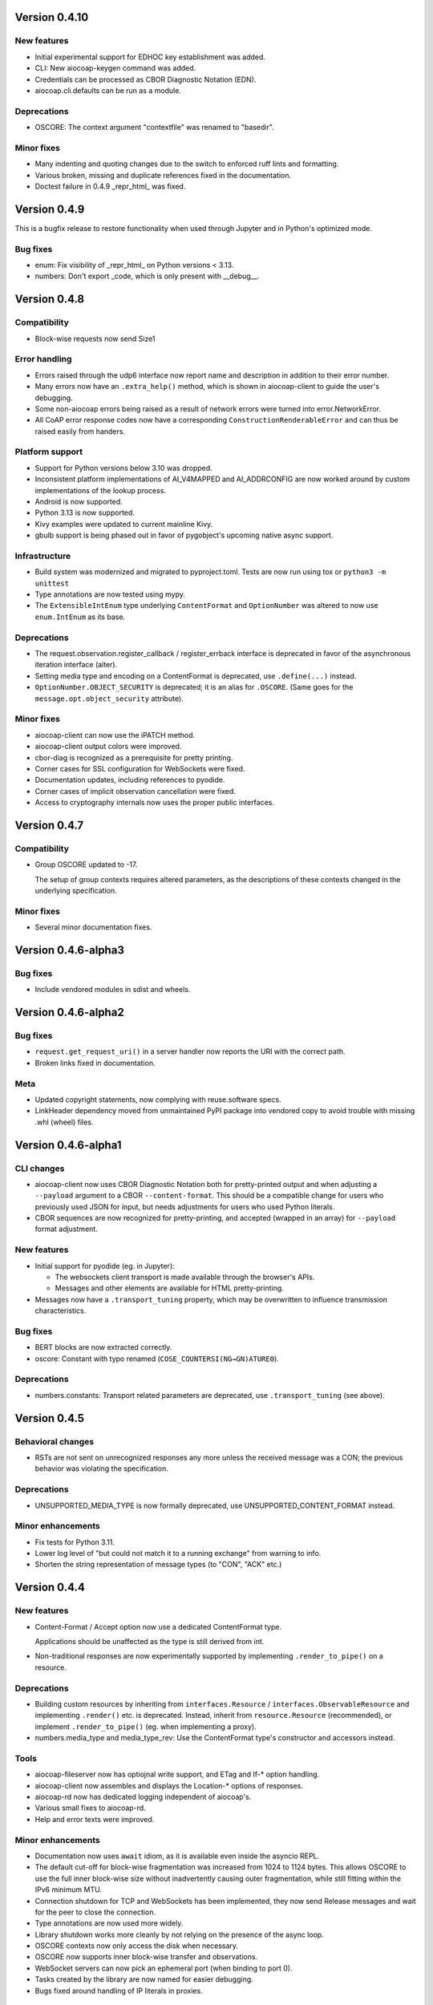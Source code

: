 Version 0.4.10
--------------

New features
~~~~~~~~~~~~

* Initial experimental support for EDHOC key establishment was added.
* CLI: New aiocoap-keygen command was added.
* Credentials can be processed as CBOR Diagnostic Notation (EDN).
* aiocoap.cli.defaults can be run as a module.

Deprecations
~~~~~~~~~~~~

* OSCORE: The context argument "contextfile" was renamed to "basedir".

Minor fixes
~~~~~~~~~~~

* Many indenting and quoting changes due to the switch to enforced ruff lints and formatting.
* Various broken, missing and duplicate references fixed in the documentation.
* Doctest failure in 0.4.9 _repr_html_ was fixed.

Version 0.4.9
-------------

This is a bugfix release to restore functionality when used through Jupyter and in Python's optimized mode.

Bug fixes
~~~~~~~~~

* enum: Fix visibility of _repr_html_ on Python versions < 3.13.
* numbers: Don't export _code, which is only present with __debug__.


Version 0.4.8
-------------

Compatibility
~~~~~~~~~~~~~

* Block-wise requests now send Size1

Error handling
~~~~~~~~~~~~~~

* Errors raised through the udp6 interface now report name and description in
  addition to their error number.
* Many errors now have an ``.extra_help()`` method, which is shown in
  aiocoap-client to guide the user's debugging.
* Some non-aiocoap errors being raised as a result of network errors were
  turned into error.NetworkError.
* All CoAP error response codes now have a corresponding
  ``ConstructionRenderableError`` and can thus be raised easily from handers.

Platform support
~~~~~~~~~~~~~~~~

* Support for Python versions below 3.10 was dropped.
* Inconsistent platform implementations of AI_V4MAPPED and AI_ADDRCONFIG are
  now worked around by custom implementations of the lookup process.
* Android is now supported.
* Python 3.13 is now supported.
* Kivy examples were updated to current mainline Kivy.
* gbulb support is being phased out in favor of pygobject's upcoming native async support.

Infrastructure
~~~~~~~~~~~~~~

* Build system was modernized and migrated to pyproject.toml.
  Tests are now run using tox or ``python3 -m unittest``
* Type annotations are now tested using mypy.
* The ``ExtensibleIntEnum`` type underlying ``ContentFormat`` and
  ``OptionNumber`` was altered to now use ``enum.IntEnum`` as its base.

Deprecations
~~~~~~~~~~~~

* The request.observation.register_callback / register_errback interface is
  deprecated in favor of the asynchronous iteration interface (aiter).
* Setting media type and encoding on a ContentFormat is deprecated, use
  ``.define(...)`` instead.
* ``OptionNumber.OBJECT_SECURITY`` is deprecated; it is an alias for ``.OSCORE``.
  (Same goes for the ``message.opt.object_security`` attribute).

Minor fixes
~~~~~~~~~~~

* aiocoap-client can now use the iPATCH method.
* aiocoap-client output colors were improved.
* cbor-diag is recognized as a prerequisite for pretty printing.
* Corner cases for SSL configuration for WebSockets were fixed.
* Documentation updates, including references to pyodide.
* Corner cases of implicit observation cancellation were fixed.
* Access to cryptography internals now uses the proper public interfaces.


Version 0.4.7
-------------

Compatibility
~~~~~~~~~~~~~

* Group OSCORE updated to -17.

  The setup of group contexts requires altered parameters, as the descriptions
  of these contexts changed in the underlying specification.

Minor fixes
~~~~~~~~~~~

* Several minor documentation fixes.


Version 0.4.6-alpha3
--------------------

Bug fixes
~~~~~~~~~

* Include vendored modules in sdist and wheels.


Version 0.4.6-alpha2
--------------------

Bug fixes
~~~~~~~~~

* ``request.get_request_uri()`` in a server handler now reports the URI with
  the correct path.
* Broken links fixed in documentation.

Meta
~~~~

* Updated copyright statements, now complying with reuse.software specs.
* LinkHeader dependency moved from unmaintained PyPI package into vendored copy
  to avoid trouble with missing .whl (wheel) files.


Version 0.4.6-alpha1
--------------------

CLI changes
~~~~~~~~~~~

* aiocoap-client now uses CBOR Diagnostic Notation both for pretty-printed
  output and when adjusting a ``--payload`` argument to a CBOR
  ``--content-format``. This should be a compatible change for users who
  previously used JSON for input, but needs adjustments for users who used
  Python literals.

* CBOR sequences are now recognized for pretty-printing, and accepted (wrapped
  in an array) for ``--payload`` format adjustment.

New features
~~~~~~~~~~~~

* Initial support for pyodide (eg. in Jupyter):

  * The websockets client transport is made available through the browser's
    APIs.
  * Messages and other elements are available for HTML pretty-printing.

* Messages now have a ``.transport_tuning`` property, which may be overwritten
  to influence transmission characteristics.

Bug fixes
~~~~~~~~~

* BERT blocks are now extracted correctly.
* oscore: Constant with typo renamed (``COSE_COUNTERSI(NG→GN)ATURE0``).

Deprecations
~~~~~~~~~~~~

* numbers.constants: Transport related parameters are deprecated, use
  ``.transport_tuning`` (see above).


Version 0.4.5
-------------

Behavioral changes
~~~~~~~~~~~~~~~~~~

* RSTs are not sent on unrecognized responses any more unless the received
  message was a CON; the previous behavior was violating the specification.

Deprecations
~~~~~~~~~~~~

* UNSUPPORTED_MEDIA_TYPE is now formally deprecated, use
  UNSUPPORTED_CONTENT_FORMAT instead.

Minor enhancements
~~~~~~~~~~~~~~~~~~

* Fix tests for Python 3.11.
* Lower log level of "but could not match it to a running exchange" from warning to info.
* Shorten the string representation of message types (to "CON", "ACK" etc.)

Version 0.4.4
-------------

New features
~~~~~~~~~~~~

* Content-Format / Accept option now use a dedicated ContentFormat type.

  Applications should be unaffected as the type is still derived from int.

* Non-traditional responses are now experimentally supported by implementing
  ``.render_to_pipe()`` on a resource.

Deprecations
~~~~~~~~~~~~

* Building custom resources by inheriting from ``interfaces.Resource`` /
  ``interfaces.ObservableResource`` and implementing ``.render()`` etc. is
  deprecated. Instead, inherit from ``resource.Resource`` (recommended), or
  implement ``.render_to_pipe()`` (eg. when implementing a proxy).

* numbers.media_type and media_type_rev: Use the ContentFormat type's
  constructor and accessors instead.

Tools
~~~~~

* aiocoap-fileserver now has optiojnal write support, and ETag and If-* option
  handling.

* aiocoap-client now assembles and displays the Location-* options of
  responses.

* aiocoap-rd now has dedicated logging independent of aiocoap's.

* Various small fixes to aiocoap-rd.

* Help and error texts were improved.

Minor enhancements
~~~~~~~~~~~~~~~~~~

* Documentation now uses ``await`` idiom, as it is available even inside the
  asyncio REPL.

* The default cut-off for block-wise fragmentation was increased from 1024 to
  1124 bytes. This allows OSCORE to use the full inner block-wise size without
  inadvertently causing outer fragmentation, while still fitting within the
  IPv6 minimum MTU.

* Connection shutdown for TCP and WebSockets has been implemented, they now
  send Release messages and wait for the peer to close the connection.

* Type annotations are now used more widely.

* Library shutdown works more cleanly by not relying on the presence of the
  async loop.

* OSCORE contexts now only access the disk when necessary.

* OSCORE now supports inner block-wise transfer and observations.

* WebSocket servers can now pick an ephemeral port (when binding to port 0).

* Tasks created by the library are now named for easier debugging.

* Bugs fixed around handling of IP literals in proxies.

Internal refactoring
~~~~~~~~~~~~~~~~~~~~

* Pipes (channels for asynchronously producing resposnes, previously called
  PlumbingResponse) are now used also for resource rendering. Block-wise and
  observation handling could thus be moved away from the core protocol and into
  the resource implementations.

* Exception chaining was started to be reworked into explicit re-raises.

Version 0.4.3
-------------

Compatibility
~~~~~~~~~~~~~

* Fix compatibility with websockets 10.1.

Minor enhancements
~~~~~~~~~~~~~~~~~~

* Failure path fixes.

Version 0.4.2
-------------

New features
~~~~~~~~~~~~

* Experimental support for DTLS server operation (PSK only).

Tools
~~~~~

* aiocoap-client reports responder address if different from requested.
* aiocoap-rd is aligned with draft version -27 (e.g. using .well-known/rd).
* aiocoap-proxy can be registered to an RD.

Compatibility
~~~~~~~~~~~~~

* Group OSCORE updated to -11.
* Fixes to support Python 3.10, including removal of some deprecated idioms and
  inconsistent loop handling.

Examples / contrib
~~~~~~~~~~~~~~~~~~

* Demo for Deterministic OSCORE added.

Deprecations
~~~~~~~~~~~~

* util.quote_nonascii
* error.{RequestTimedOut,WaitingForClientTimedOut}
* Direct use of AsyncCLIDaemon from asynchronous contexts (replacement not
  available yet).

Minor enhancements
~~~~~~~~~~~~~~~~~~

* Resources can hide themselves from the listing in /.well-known/core.
* RD's built-in proxy handles block-wise better.
* Added __repr__ to TokenManager and MessageManager.
* Pretty printer errs gracefully.
* Failure path fixes.
* Documentation updates.
* Removed distutils dependency.

Internal refactoring
~~~~~~~~~~~~~~~~~~~~

* CI testing now uses pytest.
* dispatch_error now passes on exceptions.
* DTLS client cleaned up.
* Build process now uses the build module.

Version 0.4.1
-------------

* Fix Python version reference to clearly indicate the 3.7 requirement
  everywhere.

  A Python requirement of ">= 3.6.9" was left over in the previous release's
  metadata from earlier intermediate steps that accomodated PyPy's pre-3.7
  version.

Version 0.4
-----------

Multicast improvements
~~~~~~~~~~~~~~~~~~~~~~

* Multicast groups are not joined by default any more. Instead, groups and
  interfaces on which to join need to be specified explicitly. The previous
  mechanism was unreliable, and only joined on one (more or less random)
  interface.

* Network interfaces can now be specified in remotes of larger than link-local
  scope.

* In udp6, network interface are selected via PKTINFO now. They used to be
  selected using the socket address tuple, but that was limited to link-local
  addresses, but PKTINFO worked just as well for link-local addresses.

* Remote addresses in udp6 now have a ``netif`` property.

New features
~~~~~~~~~~~~

* The simple6 transport can now indicate the local address when supported by
  the platoforrm. This makes it a viable candidate for LwM2M clients as they
  often operate using role reversal.

* Servers (including the shipped examples) can now offer OSCORE through the
  OSCORE sitewrapper.

  Access control is only rudimentary in that the authorization information is
  not available in a convenient form yet.

* CoAP over WebSockets is now supported (in client and server role, with and
  without TLS). Please note that the default port bound to is not the HTTP
  default port but 8683.

* OSCORE group communication is now minimally supported (based on draft version
  10). No automated ways of setting up a context are provided yet.

  This includes highly experimental support for deterministic requests.

* DTLS: Terminating connections are now handled correctly, and shut down when
  unused.

  The associated refactoring also reduces the resource usage of DTLS
  connections.

Tools updates
~~~~~~~~~~~~~

* aiocoap-client: New options to

  * set initial Block1 size (``--payload-initial-szx``), and to
  * elide the Uri-Host option from requests to named hosts.

* aiocoap-client: CBOR input now accepts Python literals or JSON automatically,
  and can thus produce numeric keys and byte strings.

* aiocoap-client: Preprocessed CBOR output now works for any CBOR-based content
  format.

* resource-directory: Updated to draft -25.

* resource-directory: Compatibility mode for LwM2M added.

* resource-directory: Proxying extension implemented. With this, and RD can be
  configured to allow access to endpoints behind a firewalls or NAT.

* Example server: Add /whoami resource.

Dependencies
~~~~~~~~~~~~

* The minimum required Python version is now 3.7.
* The cbor library dependency was replaced with the cbor2 library.
* The dependency on the hkdf library was removed.
* The ge25519 library dependency was added to perform key conversion steps necessary for Group OSCORE.

Portability
~~~~~~~~~~~

* Several small adjustments were made to accomodate execution on Windows.
* FreeBSD was added to the list of supported systems (without any need for changes).

Fixes possibly breaking applications
~~~~~~~~~~~~~~~~~~~~~~~~~~~~~~~~~~~~

* Some cases of OSError were previously raised in responses. Those are now all
  expressed as an aiocoap.error.NetworkError, so that an application only need
  to catch aiocoap.error.Error for anything that's expected to go wrong.

  The original error cause is available in a chained exception.

* Responses are not deduplicated any more; as a result, less state is kept in
  the library.

  As a result, separate responses whose ACKs get lost produce an RST the second
  time the CON comes. This changes nothing about the client-side handling
  (which is complete either way with the first response), but may upset servers
  that do not anticipate this allowed behavior.

Minor fixes
~~~~~~~~~~~

* The repr of udp6 addresses now shows all address components.
* Debug information output was increased in several spots.
* The ``loop=`` parameter was removed where it is deprecated by Python 3.8.
* asyncio Futures are created using create_future in some places.
* Binding to port 0 works again.
* The file server's registration at an RD was fixed.
* File server directories can now use block-wise transfer.
* Server errors from rendering exceptions to messages are now caught.
* Notifications now respect the block size limit.
* Several improvements to the test infrastructure.
* Refactoring around request processing internals (PlumbingRequest) alleviated potential memory leaks.
* Update option numbers from draft-ietf-echo-request-tag-10.
* Various proxying fixes and enhancements.
* TLS: Use SNI (Python >= 3.8), set correct hostinfo based on it.
* Internally used NoResponse options on responses are not leaked any more.
* Timeouts from one remote are now correctly propagated to all pending requests.
* Various logging improvements and changes.
* udp6: Show warnings when operating system fails to deliver pktinfo (happens with very old Linux kernels).
* Reduce installation clobber by excluding tests.
* Enhanced error reporting for erroneous ``coap://2001:db8::1/`` style URIs
* Improve OSCORE's shutdown robustness.
* Sending to IPv4 literals now does not send the Uri-Host automatically any more.

Version 0.4b3
-------------

Behavioral changes
~~~~~~~~~~~~~~~~~~

* Responses to NON requests are now sent as NON.

Portability
~~~~~~~~~~~

* All uses of SO_REUSEPORT were changed to SO_REUSEADDR, as REUSEPORT is
  considered dangerous by some and removed from newer Python versions.

  On platoforms without support for that option, it is not set. Automatic
  load-balancing by running parallel servers is not supported there.

* The udp6 module is now usable on platforms without MSG_ERRQUEUE (ie. anything
  but Linux). This comes with caveats, so it is still only enabled by default
  on Linux.

  The required constants are now shipped with aiocoap for macOS for the benefit
  of Python versions less than 3.9.

Minor fixes
~~~~~~~~~~~

* More effort is made to sync OSCORE persistence files to disk.
* Memory leakage fixes on server and client side.
* Option numbers for Echo and Request-Tag were updated according to the latest
  draft version.

Other
~~~~~

* FAQ section started in the documentation.
* With ``./setup.py test`` being phased out, tests are now run via tox.

Version 0.4b2
-------------

New features
~~~~~~~~~~~~

* OSCORE: Implement Appendix B.1 recovery. This allows the aiocoap program to
  run OSCORE without writing sequence numbers and replay windows to disk all
  the time. Instead, they write pessimistic values to disk that are rarely
  updated, write the last values on shutdown. In the event of an unclean
  shutdown, the sender sequence number is advanced by some, and the first
  request from a client is sent back for another roundtrip using the Echo
  option.

  An aiocoap client now also contains the code required to transparently
  resubmit requests if a server is in such a recovery situation.

* OSCORE: Security contexts are now protected against simultaneous use by
  multiple aiocoap processes. This incurs an additional dependency on the
  ``filelock`` package.

Breaking changes
~~~~~~~~~~~~~~~~

* OSCORE: The file format of security context descriptions is changed. Instead
  of the previous roles concept, they now carry explicit sender and recipient
  IDs, and consequently do not take a role parameter in the credentials file
  any more.

  The sequence number format has changed incompatibly.

  No automatic conversion is available. It is recommended to replace old
  security contexts with new keys.

Minor fixes
~~~~~~~~~~~

* b4540f9: Fix workaround for missing definitions, restoring Python 3.5 support
  on non-amd64 platforms.
* b4b886d: Fix regression in the display of zone identifiers in IPv6 addresses.
* 5055bd5: The server now does not send RSTs in response to multicasts any
  more.
* OSCORE: The replay window used is now the prescribed 32bit large DTLS-like
  window.

Version 0.4b1
-------------

Tools
~~~~~

* aiocoap-client can now re-format binary output (hex-dumping binary files,
  showing CBOR files in JSON-like notation) and apply syntax highlighting. By
  default, this is enabled if the output is a terminal. If output redirection
  is used, data is passed on as-is.

* aiocoap-fileserver is now provided as a standalone tool. It provides
  directory listings in link format, guesses the content format of provided
  files, and allows observation.

* aiocoap-rd is now provided as a standalone tool and offers a simple CoRE
  Resource Directory server.

Breaking changes
~~~~~~~~~~~~~~~~

* Client observations that have been requested by sending the Observe option
  must now be taken up by the client. The warning that was previously shown
  when an observation was shut down due to garbage collection can not be
  produced easily in this version, and will result in a useless persisting
  observation in the background. (See <https://github.com/chrysn/aiocoap/issues/104>)

* Server resources that expect the library to do handle blockwise by returning
  true to ``needs_blockwise_assembly`` do not allow random initial access any
  more; this this is especially problematic with clients that use a different
  source port for every package.

  The old behavior was prone to triggering an action twice on non-safe methods,
  and generating wrong results in block1+block2 scenarios when a later ``FETCH
  block2:2/x/x`` request would be treated as a new operation and return the
  result of an empty request body rather than being aligned with an earlier
  ``FETCH block1:x/x/x`` operation.

* fdc8b024: Support for Python 3.4 is dropped; minimum supported version is now
  3.5.2.

* 0124ad0e: The network dumping feature was removed, as it would have been
  overly onerous to support it with the new more flexible transports.

* 092cf49f, 89c2a2e0: The content type mapped to the content format 0 was
  changed from "text/plain" (which was incorrect as it was just the bare media
  type) to the actual content of the IANA registry,
  'text/plain;charset="utf8"'. For looking up the content format, text/plain is
  is still supported but deprecated.

* 17d1de5a: Handling of the various components of a remote was unified into the
  .remote property of messages. If you were previously setting unresolved
  addresses or even a tuple-based remote manualy, please set them using the
  ``uri`` pseudo-option now.

* 47863a29: Re-raise transport specific errors as aiocoap errors as
  aiocoap.error.ResolutionError or NetworkError. This allows API users to catch
  them independently of the underlying transport.

* f9824eb2: Plain strings as paths in add_resource are rejected. Applications
  that did this are very unlikely to have produced the intended behavior, and
  if so can be easily fixed by passing in ``tuple(s)`` rather than ``s``.

New features
~~~~~~~~~~~~

* 88f44a5d: TCP and TLS support added; TLS is currently limited to PKI
  certificates. This includes support for preserving the URI scheme in
  exchanges (0b0214db).
* a50da1a8: The credentials module was added to dispatch DTLS and OSCORE credentials
* f302da07: On the client side, OSCORE can now be used as a transport without
  any manual protection steps. It is automatically used for URIs for which a
  security context has been registered with the context's client credentials.
* 5e5388ae: Support for PyPy
* 0d09b2eb: NoResponse is now handled automatically. Handlers can override the
  default handling by setting a No-Response option on their response
  messages, whose value will them be examined by the library to decide whether
  the message is actually sent; the No-Response option is stripped from the
  outgoing message in the course of that (as it's actually not a response
  option).
* b048a50a: Some improvements on multicast handling. There is still no good
  support for sending a request to multicast and receiving the individual
  responses, but requests to multicast addresses are now unconditionally
  handled under the rules of multicast CoAP, even if they're used over the
  regular request interface (ie. sending to multicast but processing only the
  first response).
* c7ca0286: The software version used to run the server (by default, aiocoap's
  version) is now shown in .well-known/core using the impl-info relation.

Deprecations
~~~~~~~~~~~~

* 0d09b2eb: Returning a NoResponse sentinel value is now deprecated.

Assorted changes
~~~~~~~~~~~~~~~~

* Additions to the contrib/ collection of aiocoap based tools:

  - widgets, kivy-widgets
  - rd-relay

* 95c681a5 and others: Internal interfaces were introduced for the various CoAP
  sublayers.  This should largely not affect operation (though it does change
  the choice of tokens or message IDs); where it does, it's noted above in the
  breaking changes. 
* 5e5388ae, 9e17180e, 60137bd8: Various fixes to the OSCORE implementation,
  which is not considered experimental any more.
* Various additions to the test suite
* 61843d41: Asynchronous ``recvmsg`` calling (as used by the udp6 backend) was
  reworked from monkey-patching into using asyncio's ``add_reader`` method, and
  should thus now be usable on all asyncio implementations, including uvloop
  and gbulb.
* 3ab14c49: .well-known/core filtering will now properly filter by content
  format (ct=) in the presence of multiple supported content types.
* 9bd612de: Fix encoding of block size 16.
* 029a8f0e: Don't enforce V4MAPPED addresses in the simple6 backend. This makes
  the backend effectively a simple-any backend, as the address family can be
  picked arbitrarily by the operating system.
* 8e93eeb9: The simple6 backend now reuses the most recently used 64 sockets.
* cb8743b6: Resolve the name given as binding server name. This enables
  creating servers bound exclusively to a link-local address.
* d6aa5f8c: TinyDTLS now pulls in a more recent version of DTLSSocket that has
  its version negotiation fixed, and can thus interoperate with recent versions
  of libcoap and RIOT's the pending support for DTLS on Gcoap.
* 3d9613ab: Errors in URI encoding were fixed

Version 0.4a1
-------------

Security fixes
~~~~~~~~~~~~~~

* 18ddf8c: Proxy now only creates log files when explicitly requested
* Support for secured protocols added (see Experimental Features)

Experimental features
~~~~~~~~~~~~~~~~~~~~~

* Support for OSCORE (formerly OSCOAP) and CoAP over DTLS was included

  These features both lack proper key management so far, which will be
  available in a 0.4 release.

* Added implementations of Resource Directory (RD) server and endpoint

* Support for different transports was added. The transport backends to enable
  are chosen heuristically depending on operating system and installed modules.

  * Transports for platforms not supporting all POSIX operations to run CoAP
    correctly were added (simple6, simplesocketserver). This should allow
    running aiocoap on Windows, MacOS and using uvloop, but with some
    disadvantages (see the the respective transport documentations).

Breaking changes
~~~~~~~~~~~~~~~~


* 8641b5c: Blockwise handling is now available as stand-alone responder.
  Applications that previously created a Request object rather than using
  Protocol.request now need to create a BlockwiseRequest object.
* 8641b5c: The ``.observation`` property can now always be present in
  responses, and applications that previously checked for its presence should
  now check whether it is None.
* cdfeaeb: The multicast interface using queuewithend was replaced with
  asynchronous iterators
* d168f44: Handling of sub-sites changed, subsites' root resources now need to
  reside at path ``("",)``

Deprecations
~~~~~~~~~~~~

* e50e994: Rename UnsupportedMediaType to UnsupportedContentFormat
* 9add964 and others: The ``.remote`` message property is not necessarily a
  tuple any more, and has its own interface
* 25cbf54, c67c2c2: Drop support for Python versions < 3.4.4; the required
  version will be incremented to 3.5 soon.

Assorted changes
~~~~~~~~~~~~~~~~

* 750d88d: Errors from predefined exceptions like BadRequest("...") are now
  sent with their text message in the diagnostic payload
* 3c7635f: Examples modernized
* 97fc5f7: Multicast handling changed (but is still not fully supported)
* 933f2b1: Added support for the  No-Response option (RFC7967)
* baa84ee: V4MAPPED addresses are now properly displayed as IPv4 addresses

Tests
~~~~~

* Test suite is now run at Gitlab, and coverage reported
* b2396bf: Test suite probes for usable hostnames for localhost
* b4c5b1d: Allow running tests with a limited set of extras installed
* General improvements on coverage



Version 0.3
-----------

Features
~~~~~~~~

* 4d07615: ICMP errors are handled
* 1b61a29: Accept 'fe80::...%eth0' style addresses
* 3c0120a: Observations provide modern ``async for`` interface
* 4e4ff7c: New demo: file server
* ef2e45e, 991098b, 684ccdd: Messages can be constructed with options, 
  modified copies can be created with the ``.copy`` method, and default codes
  are provided
* 08845f2: Request objects have ``.response_nonraising`` and
  ``.response_raising`` interfaces for easier error handling
* ab5b88a, c49b5c8: Sites can be nested by adding them to an existing site,
  catch-all resources can be created by subclassing PathCapable

Possibly breaking changes
~~~~~~~~~~~~~~~~~~~~~~~~~

* ab5b88a: Site nesting means that server resources do not get their original
  Uri-Path any more
* bc76a7c: Location-{Path,Query} were opaque (bytes) objects instead of
  strings; disctinction between accidental and intentional opaque options is
  now clarified

Small features
~~~~~~~~~~~~~~

* 2bb645e: set_request_uri allows URI parsing without sending Uri-Host
* e6b4839: Take block1.size_exponent as a sizing hint when sending block1 data
* 9eafd41: Allow passing in a loop into context creation
* 9ae5bdf: ObservableResource: Add update_observation_count
* c9f21a6: Stop client-side observations when unused
* dd46682: Drop dependency on obscure built-in IN module
* a18c067: Add numbers from draft-ietf-core-etch-04
* fabcfd5: .well-known/core supports filtering

Internals
~~~~~~~~~

* f968d3a: All low-level networking is now done in aiocoap.transports; it's not
  really hotpluggable yet and only UDPv6 (with implicit v4 support) is
  implemented, but an extension point for alternative transports.
* bde8c42: recvmsg is used instead of recvfrom, requiring some asyncio hacks

Package management
~~~~~~~~~~~~~~~~~~

* 01f7232, 0a9d03c: aiocoap-client and -proxy are entry points
* 0e4389c: Establish an extra requirement for LinkHeader
